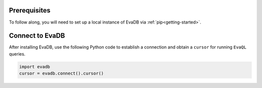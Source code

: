 Prerequisites
-------------

To follow along, you will need to set up a local instance of EvaDB via :ref:`pip<getting-started>`. 

Connect to EvaDB
----------------

After installing EvaDB, use the following Python code to establish a connection and obtain a ``cursor`` for running ``EvaQL`` queries.

.. code-block:: python

    import evadb
    cursor = evadb.connect().cursor()
